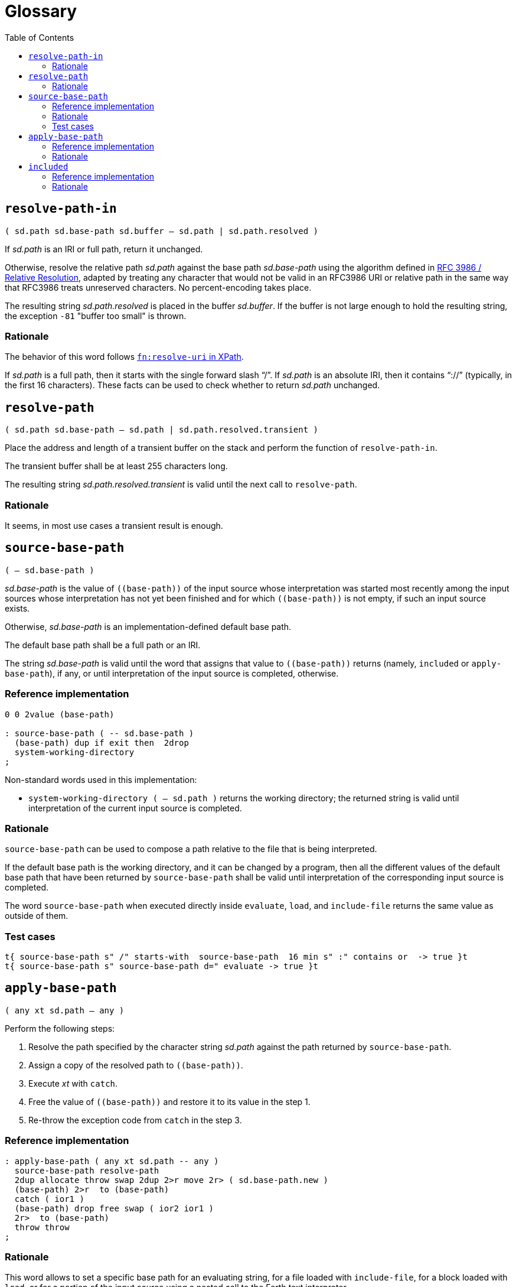 
= Glossary
:doctype: book
:toc:



== `resolve-path-in`
`( sd.path sd.base-path sd.buffer -- sd.path | sd.path.resolved )`

If _sd.path_ is an IRI or full path, return it unchanged.

Otherwise, resolve the relative path _sd.path_
against the base path _sd.base-path_
using the algorithm defined in
https://www.rfc-editor.org/rfc/rfc3986.html#section-5.2[RFC 3986 / Relative Resolution],
adapted by treating any character that would not be valid in an RFC3986 URI
or relative path in the same way that RFC3986 treats unreserved characters.
No percent-encoding takes place.

The resulting string _sd.path.resolved_ is placed in the buffer _sd.buffer_.
If the buffer is not large enough to hold the resulting string,
the exception `-81` "buffer too small" is thrown.


=== Rationale

The behavior of this word follows
https://www.w3.org/TR/xpath-functions/#func-resolve-uri[`fn:resolve-uri` in XPath].

If _sd.path_ is a full path, then it starts with the single forward slash "`/`".
If _sd.path_ is an absolute IRI, then it contains "`://`"
(typically, in the first 16 characters).
These facts can be used to check whether to return _sd.path_ unchanged.



== `resolve-path`
`( sd.path sd.base-path -- sd.path | sd.path.resolved.transient )`

Place the address and length of a transient buffer
on the stack and perform the function of `resolve-path-in`.

The transient buffer shall be at least 255 characters long.

The resulting string _sd.path.resolved.transient_
is valid until the next call to `resolve-path`.


=== Rationale

It seems, in most use cases a transient result is enough.



== `source-base-path`
`( -- sd.base-path )`

_sd.base-path_ is the value of  `\((base-path))` of the input source
whose interpretation was started most recently
among the input sources whose interpretation has not yet been finished
and for which `\((base-path))` is not empty, if such an input source exists.

Otherwise, _sd.base-path_ is an implementation-defined default base path.

The default base path shall be a full path or an IRI.

The string _sd.base-path_ is valid until the word that assigns that value
to `\((base-path))` returns (namely, `included` or `apply-base-path`), if any,
or until interpretation of the input source is completed, otherwise.


=== Reference implementation

[,forth]
----
0 0 2value (base-path)

: source-base-path ( -- sd.base-path )
  (base-path) dup if exit then  2drop
  system-working-directory
;
----

Non-standard words used in this implementation:

- `system-working-directory ( -- sd.path )` returns the working directory; the returned string is valid until interpretation of the current input source is completed.


=== Rationale

`source-base-path` can be used to compose a path relative to the file that is being interpreted.

If the default base path is the working directory, and it can be changed by a program,
then all the different values of the default base path
that have been returned by `source-base-path`
shall be valid until interpretation of the corresponding input source is completed.

The word `source-base-path`
when executed directly inside `evaluate`, `load`, and `include-file`
returns the same value as outside of them.


=== Test cases

[,forth]
----
t{ source-base-path s" /" starts-with  source-base-path  16 min s" :" contains or  -> true }t
t{ source-base-path s" source-base-path d=" evaluate -> true }t
----



== `apply-base-path`
`( any xt sd.path -- any )`

Perform the following steps:

1. Resolve the path specified by the character string _sd.path_
  against the path returned by `source-base-path`.
2. Assign a copy of the resolved path to `\((base-path))`.
3. Execute _xt_ with `catch`.
4. Free the value of `\((base-path))` and restore it to its value in the step 1.
5. Re-throw the exception code from `catch` in the step 3.


=== Reference implementation

[,forth]
----
: apply-base-path ( any xt sd.path -- any )
  source-base-path resolve-path
  2dup allocate throw swap 2dup 2>r move 2r> ( sd.base-path.new )
  (base-path) 2>r  to (base-path)
  catch ( ior1 )
  (base-path) drop free swap ( ior2 ior1 )
  2r>  to (base-path)
  throw throw
;
----


=== Rationale

This word allows to set a specific base path for an evaluating string,
for a file loaded with `include-file`, for a block loaded with `load`,
or for a portion of the input source using a nested call to the Forth text interpreter.




== `included`
`( any sd.filename -- any )`

Extend the semantics of
https://forth-standard.org/standard/file/INCLUDED[11.6.1.1718 `INCLUDED`]
with the following steps **before** reading the file:

- Obtain the full path or IRI of the file identified by _sd.filename_
and assign it to `\((base-path))`.


=== Reference implementation

[,forth]
----
: included ( any sd.filename -- any )
  [: source-base-path included ;] -rot apply-base-path
;
----

In this implementation, if a relative path is specified for `included`,
then that path is resolved against the base path, which by default
is the full path to the file being interpreted.


=== Rationale

In different Forth systems `include` resolves the relative path
in different ways.

The input string for `included` may be transient,
and it can be modified while the file is being interpreted.
So, even if this string is a full path, it cannot be assigned
to `\((base-path))`.



